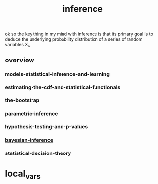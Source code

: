 # _*_ mode:org _*_
#+TITLE: inference
#+STARTUP: indent
#+OPTIONS: toc:nil

ok so the key thing in my mind with inference is that its primary goal
is to deduce the underlying probability distribution of a series of
random variables Xₙ 

** overview
*** models-statistical-inference-and-learning
*** estimating-the-cdf-and-statistical-functionals
*** the-bootstrap
*** parametric-inference
*** hypothesis-testing-and-p-values
*** [[file:./bayesian-inference.org][bayesian-inference]]
*** statistical-decision-theory



















* local_vars
  # Local Variables:
  # eval: (wiki-mode)
  # End:
